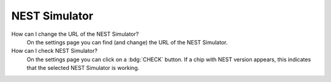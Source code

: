.. faq-nest-simulator:

NEST Simulator
==============

How can I change the URL of the NEST Simulator?
   On the settings page you can find (and change) the URL of the NEST Simulator.

How can I check NEST Simulator?
   On the settings page you can click on a :bdg:`CHECK` button. If a chip with NEST version appears, this indicates that
   the selected NEST Simulator is working.
